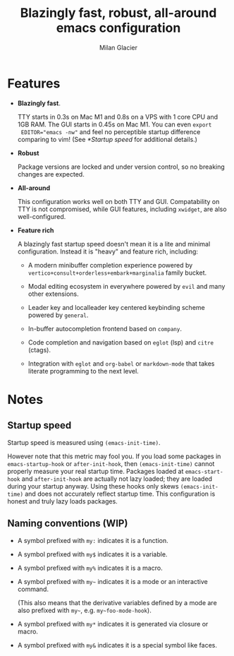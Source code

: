#+title: Blazingly fast, robust, all-around emacs configuration
#+author: Milan Glacier

* Features
- *Blazingly fast*.

  TTY starts in 0.3s on Mac M1 and 0.8s on a VPS with 1 core CPU and
  1GB RAM. The GUI starts in 0.45s on Mac M1. You can even ~export
  EDITOR="emacs -nw"~ and feel no perceptible startup difference
  comparing to vim! (See [[*Startup speed]] for additional details.)

- *Robust*

  Package versions are locked and under version control, so no
  breaking changes are expected.

- *All-around*

  This configuration works well on both TTY and GUI. Compatability on
  TTY is not compromised, while GUI features, including ~xwidget~, are
  also well-configured.

- *Feature rich*

  A blazingly fast startup speed doesn't mean it is a lite and minimal
  configuration.  Instead it is "heavy" and feature rich, including:

  - A modern minibuffer completion experience powered by ~vertico+consult+orderless+embark+marginalia~ family bucket.

  - Modal editing ecosystem in everywhere powered by ~evil~ and many other extensions.

  - Leader key and localleader key centered keybinding scheme powered by ~general~.

  - In-buffer autocompletion frontend based on ~company~.

  - Code completion and navigation based on ~eglot~ (lsp) and ~citre~ (ctags).

  - Integration with ~eglot~ and ~org-babel~ or ~markdown-mode~ that takes literate programming to the next level.

* Notes

** Startup speed

Startup speed is measured using ~(emacs-init-time)~.

However note that this metric may fool you.  If you load some packages
in ~emacs-startup-hook~ or ~after-init-hook~, then ~(emacs-init-time)~
cannot properly measure your real startup time. Packages loaded at
~emacs-start-hook~ and ~after-init-hook~ are actually not lazy loaded;
they are loaded during your startup anyway. Using these hooks only
skews ~(emacs-init-time)~ and does not accurately reflect startup
time. This configuration is honest and truly lazy loads packages.

** Naming conventions (WIP)
- A symbol prefixed with ~my:~ indicates it is a function.

- A symbol prefixed with ~my$~ indicates it is a variable.

- A symbol prefixed with ~my%~ indicates it is a macro.

- A symbol prefixed with ~my~~ indicates it is a mode or an interactive command.

  (This also means that the derivative variables defined by a mode are
  also prefixed with ~my~~, e.g. ~my~foo-mode-hook~).

- A symbol prefixed with ~my*~ indicates it is generated via closure or macro.

- A symbol prefixed with ~my&~ indicates it is a special symbol like faces.
